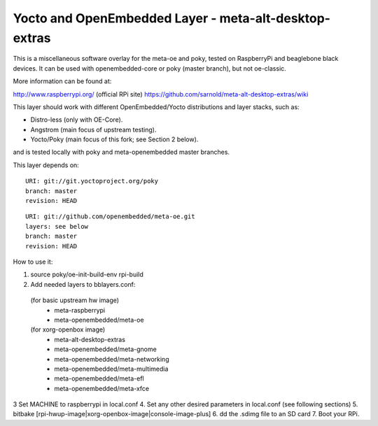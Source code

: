 Yocto  and OpenEmbedded Layer - meta-alt-desktop-extras
=======================================================

This is a miscellaneous software overlay for the meta-oe and poky, tested on RaspberryPi
and beaglebone black devices.  It can be used with openembedded-core or poky (master branch),
but not oe-classic.

More information can be found at:

http://www.raspberrypi.org/ (official RPi site)
https://github.com/sarnold/meta-alt-desktop-extras/wiki

This layer should work with different OpenEmbedded/Yocto distributions and
layer stacks, such as:

* Distro-less (only with OE-Core).
* Angstrom (main focus of upstream testing).
* Yocto/Poky (main focus of this fork; see Section 2 below).

and is tested locally with poky and meta-openembedded master branches.

This layer depends on::

 URI: git://git.yoctoproject.org/poky
 branch: master
 revision: HEAD

::

 URI: git://github.com/openembedded/meta-oe.git
 layers: see below
 branch: master
 revision: HEAD

How to use it:

1. source poky/oe-init-build-env rpi-build
2. Add needed layers to bblayers.conf:
  (for basic upstream hw image)
    - meta-raspberrypi
    - meta-openembedded/meta-oe
  (for xorg-openbox image)
    - meta-alt-desktop-extras
    - meta-openembedded/meta-gnome
    - meta-openembedded/meta-networking
    - meta-openembedded/meta-multimedia
    - meta-openembedded/meta-efl
    - meta-openembedded/meta-xfce
3  Set MACHINE to raspberrypi in local.conf
4. Set any other desired parameters in local.conf (see following sections)
5. bitbake [rpi-hwup-image|xorg-openbox-image|console-image-plus]
6. dd the .sdimg file to an SD card
7. Boot your RPi.
